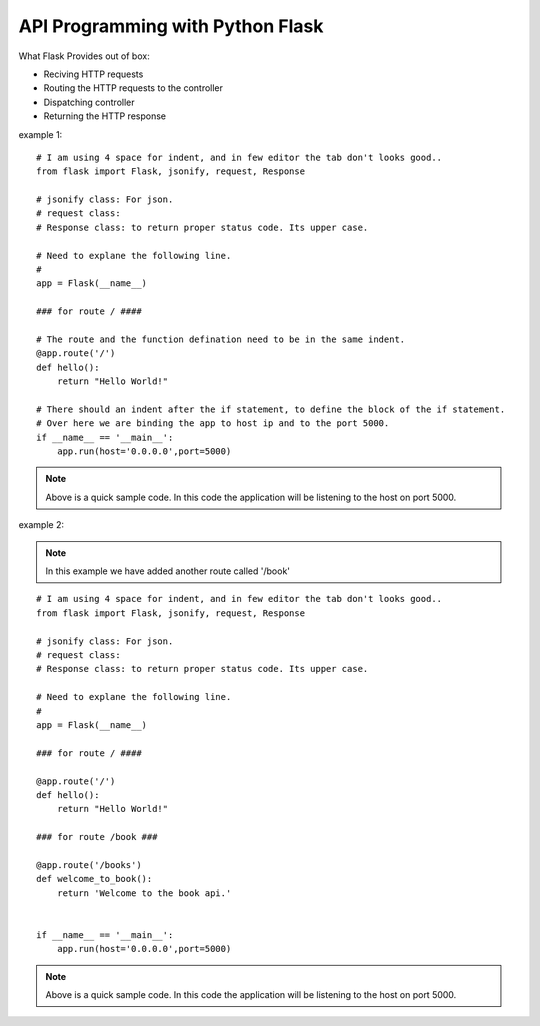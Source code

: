 
API Programming with Python Flask
=====


What Flask Provides out of box:

- Reciving HTTP requests
- Routing the HTTP requests to the controller
- Dispatching controller
- Returning the HTTP response


example 1:

::

    # I am using 4 space for indent, and in few editor the tab don't looks good..
    from flask import Flask, jsonify, request, Response

    # jsonify class: For json.
    # request class:
    # Response class: to return proper status code. Its upper case.

    # Need to explane the following line.
    # 
    app = Flask(__name__)

    ### for route / ####

    # The route and the function defination need to be in the same indent.
    @app.route('/')
    def hello():
        return "Hello World!"

    # There should an indent after the if statement, to define the block of the if statement.
    # Over here we are binding the app to host ip and to the port 5000.
    if __name__ == '__main__':
        app.run(host='0.0.0.0',port=5000)

.. note::
    Above is a quick sample code.
    In this code the application will be listening to the host on port 5000.



example 2:

.. note:: In this example we have added another route called '/book'

::

    # I am using 4 space for indent, and in few editor the tab don't looks good..
    from flask import Flask, jsonify, request, Response

    # jsonify class: For json.
    # request class:
    # Response class: to return proper status code. Its upper case.

    # Need to explane the following line.
    # 
    app = Flask(__name__)

    ### for route / ####

    @app.route('/')
    def hello():
        return "Hello World!"

    ### for route /book ###

    @app.route('/books')
    def welcome_to_book():
        return 'Welcome to the book api.'


    if __name__ == '__main__':
        app.run(host='0.0.0.0',port=5000)

.. note:: 
    Above is a quick sample code. 
    In this code the application will be listening to the host on port 5000.

